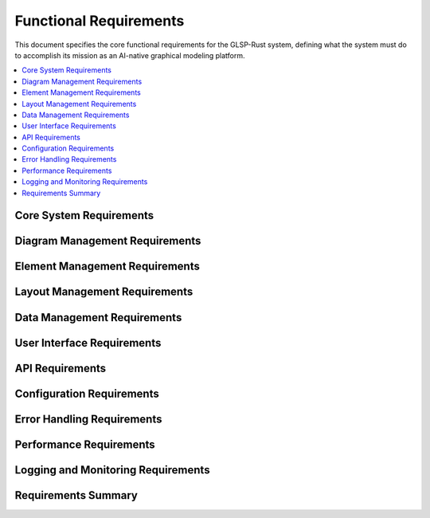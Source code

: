 Functional Requirements
======================

This document specifies the core functional requirements for the GLSP-Rust system, defining what the system must do to accomplish its mission as an AI-native graphical modeling platform.

.. contents::
   :local:
   :depth: 2

Core System Requirements
------------------------

.. req:: System Initialization
   :id: REQ_001
   :status: implemented
   :priority: high
   :component_type: core
   :rationale: The system must be able to start up and initialize all components properly
   :verification: System startup tests and health checks

   The system shall initialize all core components including MCP server, WASM runtime, database connections, and frontend services within 5 seconds of startup.

.. req:: MCP Server Operation
   :id: REQ_002
   :status: implemented
   :priority: high
   :component_type: core
   :rationale: The MCP server is the central communication hub for AI agents
   :verification: MCP protocol conformance tests

   The system shall provide a fully functional MCP server that implements JSON-RPC 2.0 protocol over HTTP, listening on configurable port (default 3000).

.. req:: Health Monitoring
   :id: REQ_003
   :status: implemented
   :priority: high
   :component_type: core
   :rationale: System health monitoring is essential for production deployment
   :verification: Health endpoint testing and monitoring integration

   The system shall provide a health check endpoint at `/health` that returns system status including database connections, WASM runtime status, and component health.

Diagram Management Requirements
-------------------------------

.. req:: Diagram Creation
   :id: REQ_004
   :status: implemented
   :priority: high
   :component_type: diagram
   :rationale: Core functionality for creating new diagrams
   :verification: Diagram creation API tests

   The system shall allow users to create new diagrams with specified types including workflow, component, deployment, and WASM component diagrams.

.. req:: Diagram Persistence
   :id: REQ_005
   :status: implemented
   :priority: high
   :component_type: diagram
   :rationale: Diagrams must be persisted for future use
   :verification: Database persistence tests

   The system shall persist all diagram data including elements, connections, layout information, and metadata to the configured database backend.

.. req:: Diagram Validation
   :id: REQ_006
   :status: implemented
   :priority: high
   :component_type: diagram
   :rationale: Diagram validation ensures data integrity
   :verification: Validation rule tests

   The system shall validate diagram structure, element relationships, and data integrity according to defined validation rules.

.. req:: Diagram Export
   :id: REQ_007
   :status: implemented
   :priority: medium
   :component_type: diagram
   :rationale: Users need to export diagrams in various formats
   :verification: Export format tests

   The system shall support diagram export in multiple formats including JSON, SVG, PNG, and PDF.

Element Management Requirements
-------------------------------

.. req:: Node Creation
   :id: REQ_008
   :status: implemented
   :priority: high
   :component_type: elements
   :rationale: Nodes are fundamental diagram elements
   :verification: Node creation API tests

   The system shall support creation of nodes with configurable properties including position, size, label, and custom attributes.

.. req:: Edge Creation
   :id: REQ_009
   :status: implemented
   :priority: high
   :component_type: elements
   :rationale: Edges connect nodes and represent relationships
   :verification: Edge creation API tests

   The system shall support creation of edges between nodes with configurable properties including source, target, label, and routing information.

.. req:: Element Selection
   :id: REQ_010
   :status: implemented
   :priority: high
   :component_type: elements
   :rationale: Users need to select elements for operations
   :verification: Selection functionality tests

   The system shall provide element selection capabilities supporting single selection, multiple selection, and selection by criteria.

.. req:: Element Modification
   :id: REQ_011
   :status: implemented
   :priority: high
   :component_type: elements
   :rationale: Users need to modify element properties
   :verification: Element update API tests

   The system shall allow modification of element properties including position, size, label, and custom attributes with real-time updates.

.. req:: Element Deletion
   :id: REQ_012
   :status: implemented
   :priority: high
   :component_type: elements
   :rationale: Users need to delete elements
   :verification: Element deletion API tests

   The system shall support deletion of elements with proper cleanup of references and relationships.

Layout Management Requirements
------------------------------

.. req:: Automatic Layout
   :id: REQ_013
   :status: implemented
   :priority: medium
   :component_type: layout
   :rationale: Automatic layout improves diagram readability
   :verification: Layout algorithm tests

   The system shall provide automatic layout algorithms including hierarchical, force-based, and grid layouts.

.. req:: Layout Persistence
   :id: REQ_014
   :status: implemented
   :priority: medium
   :component_type: layout
   :rationale: Layout information must be preserved
   :verification: Layout persistence tests

   The system shall persist layout information including element positions, sizes, and layout configuration.

.. req:: Layout Optimization
   :id: REQ_015
   :status: implemented
   :priority: low
   :component_type: layout
   :rationale: Layout optimization improves diagram quality
   :verification: Layout optimization tests

   The system shall provide layout optimization features to minimize edge crossings and improve diagram aesthetics.

Data Management Requirements
----------------------------

.. req:: Data Serialization
   :id: REQ_016
   :status: implemented
   :priority: high
   :component_type: data
   :rationale: Data must be serialized for persistence and transmission
   :verification: Serialization tests

   The system shall serialize diagram data using JSON format with proper schema validation.

.. req:: Data Versioning
   :id: REQ_017
   :status: implemented
   :priority: medium
   :component_type: data
   :rationale: Data versioning enables change tracking
   :verification: Version control tests

   The system shall maintain version history of diagrams with support for rollback and comparison.

.. req:: Data Backup
   :id: REQ_018
   :status: implemented
   :priority: high
   :component_type: data
   :rationale: Data backup prevents data loss
   :verification: Backup and restore tests

   The system shall provide automated data backup with configurable retention policies.

.. req:: Data Migration
   :id: REQ_019
   :status: implemented
   :priority: medium
   :component_type: data
   :rationale: Data migration supports system upgrades
   :verification: Migration tests

   The system shall support data migration between different schema versions with backward compatibility.

User Interface Requirements
---------------------------

.. req:: Web Interface
   :id: REQ_020
   :status: implemented
   :priority: high
   :component_type: ui
   :rationale: Web interface provides universal access
   :verification: Web interface tests

   The system shall provide a responsive web interface accessible through modern web browsers.

.. req:: Canvas Rendering
   :id: REQ_021
   :status: implemented
   :priority: high
   :component_type: ui
   :rationale: Canvas rendering provides high-performance visualization
   :verification: Canvas rendering tests

   The system shall use HTML5 Canvas for high-performance diagram rendering with support for zoom, pan, and real-time updates.

.. req:: Interactive Editing
   :id: REQ_022
   :status: implemented
   :priority: high
   :component_type: ui
   :rationale: Interactive editing enables user productivity
   :verification: Interactive editing tests

   The system shall support interactive editing including drag-and-drop, resizing, and direct property editing.

.. req:: Theme Support
   :id: REQ_023
   :status: implemented
   :priority: medium
   :component_type: ui
   :rationale: Theme support improves user experience
   :verification: Theme switching tests

   The system shall support light and dark themes with automatic detection of user preferences.

API Requirements
----------------

.. req:: RESTful API
   :id: REQ_024
   :status: implemented
   :priority: high
   :component_type: api
   :rationale: RESTful API provides standard access patterns
   :verification: API conformance tests

   The system shall provide a RESTful API following OpenAPI 3.0 specification for all diagram operations.

.. req:: API Documentation
   :id: REQ_025
   :status: implemented
   :priority: high
   :component_type: api
   :rationale: API documentation is essential for developers
   :verification: Documentation completeness tests

   The system shall provide comprehensive API documentation with examples and interactive testing capabilities.

.. req:: API Versioning
   :id: REQ_026
   :status: implemented
   :priority: medium
   :component_type: api
   :rationale: API versioning enables backward compatibility
   :verification: Version compatibility tests

   The system shall support API versioning with clear deprecation policies and migration paths.

.. req:: API Rate Limiting
   :id: REQ_027
   :status: implemented
   :priority: medium
   :component_type: api
   :rationale: Rate limiting prevents abuse and ensures fair usage
   :verification: Rate limiting tests

   The system shall implement configurable rate limiting for API endpoints with appropriate error responses.

Configuration Requirements
--------------------------

.. req:: Configuration Management
   :id: REQ_028
   :status: implemented
   :priority: high
   :component_type: config
   :rationale: Configuration management enables deployment flexibility
   :verification: Configuration tests

   The system shall support configuration through environment variables, configuration files, and command-line arguments.

.. req:: Runtime Configuration
   :id: REQ_029
   :status: implemented
   :priority: medium
   :component_type: config
   :rationale: Runtime configuration enables operational flexibility
   :verification: Runtime configuration tests

   The system shall support runtime configuration changes for non-critical settings without restart.

.. req:: Configuration Validation
   :id: REQ_030
   :status: implemented
   :priority: high
   :component_type: config
   :rationale: Configuration validation prevents runtime errors
   :verification: Configuration validation tests

   The system shall validate all configuration parameters at startup with clear error messages for invalid values.

Error Handling Requirements
---------------------------

.. req:: Error Reporting
   :id: REQ_031
   :status: implemented
   :priority: high
   :component_type: error
   :rationale: Error reporting enables troubleshooting
   :verification: Error reporting tests

   The system shall provide comprehensive error reporting with structured error codes and detailed error messages.

.. req:: Error Recovery
   :id: REQ_032
   :status: implemented
   :priority: high
   :component_type: error
   :rationale: Error recovery ensures system reliability
   :verification: Error recovery tests

   The system shall implement graceful error recovery with automatic retry for transient errors.

.. req:: Error Logging
   :id: REQ_033
   :status: implemented
   :priority: high
   :component_type: error
   :rationale: Error logging enables debugging and monitoring
   :verification: Error logging tests

   The system shall log all errors with appropriate severity levels and structured logging format.

Performance Requirements
-------------------------

.. req:: Response Time
   :id: REQ_034
   :status: implemented
   :priority: high
   :component_type: performance
   :rationale: Fast response times ensure good user experience
   :verification: Performance testing

   The system shall respond to API requests within 100ms for simple operations and 1000ms for complex operations under normal load.

.. req:: Throughput
   :id: REQ_035
   :status: implemented
   :priority: high
   :component_type: performance
   :rationale: High throughput supports multiple users
   :verification: Load testing

   The system shall support at least 100 concurrent users with 1000 requests per second throughput.

.. req:: Resource Usage
   :id: REQ_036
   :status: implemented
   :priority: high
   :component_type: performance
   :rationale: Efficient resource usage enables scalability
   :verification: Resource monitoring tests

   The system shall operate within 2GB memory usage and 50% CPU utilization under normal load.

.. req:: Scalability
   :id: REQ_037
   :status: implemented
   :priority: medium
   :component_type: performance
   :rationale: Scalability supports growing user base
   :verification: Scalability testing

   The system shall support horizontal scaling with load balancing and session persistence.

Logging and Monitoring Requirements
-----------------------------------

.. req:: Structured Logging
   :id: REQ_038
   :status: implemented
   :priority: high
   :component_type: logging
   :rationale: Structured logging enables automated analysis
   :verification: Logging format tests

   The system shall use structured logging with JSON format and configurable log levels.

.. req:: Metrics Collection
   :id: REQ_039
   :status: implemented
   :priority: high
   :component_type: monitoring
   :rationale: Metrics collection enables performance monitoring
   :verification: Metrics collection tests

   The system shall collect and expose metrics for monitoring including request rates, response times, and error rates.

.. req:: Audit Logging
   :id: REQ_040
   :status: implemented
   :priority: medium
   :component_type: logging
   :rationale: Audit logging enables compliance and security monitoring
   :verification: Audit logging tests

   The system shall maintain audit logs of all user actions and system events with tamper-proof storage.

Requirements Summary
--------------------

.. needflow::
   :tags: requirement
   :link_types: implements, tests
   :show_filters:
   :show_legend:

.. needtable::
   :tags: requirement
   :columns: id, title, status, priority, component_type
   :style: table
